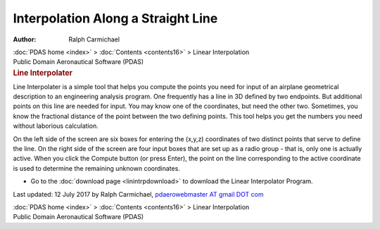 ===================================
Interpolation Along a Straight Line
===================================

:Author: Ralph Carmichael

.. container:: crumb

   :doc:`PDAS home <index>` > :doc:`Contents <contents16>` > Linear
   Interpolation

.. container:: newbanner

   Public Domain Aeronautical Software (PDAS)  

.. container::
   :name: header

   .. rubric:: Line Interpolater
      :name: line-interpolater

Line Interpolater is a simple tool that helps you compute the points you
need for input of an airplane geometrical description to an engineering
analysis program. One frequently has a line in 3D defined by two
endpoints. But additional points on this line are needed for input. You
may know one of the coordinates, but need the other two. Sometimes, you
know the fractional distance of the point between the two defining
points. This tool helps you get the numbers you need without laborious
calculation.

On the left side of the screen are six boxes for entering the (x,y,z)
coordinates of two distinct points that serve to define the line. On the
right side of the screen are four input boxes that are set up as a radio
group - that is, only one is actually active. When you click the Compute
button (or press Enter), the point on the line corresponding to the
active coordinate is used to determine the remaining unknown
coordinates.

-  Go to the :doc:`download page <linintrpdownload>` to download the
   Linear Interpolator Program.



Last updated: 12 July 2017 by Ralph Carmichael, `pdaerowebmaster AT
gmail DOT com <mailto:pdaerowebmaster@gmail.com>`__

.. container:: crumb

   :doc:`PDAS home <index>` > :doc:`Contents <contents16>` > Linear
   Interpolation

.. container:: newbanner

   Public Domain Aeronautical Software (PDAS)  
